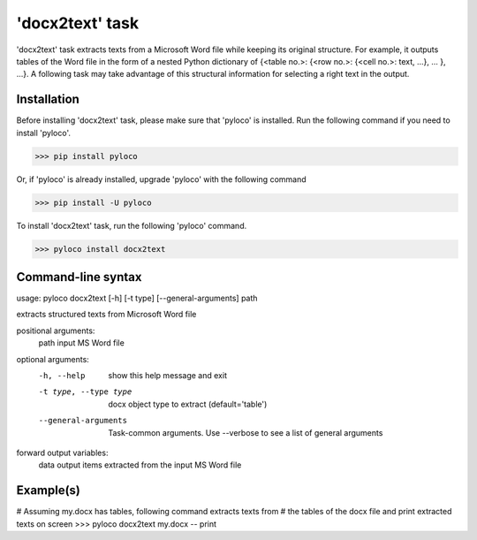================
'docx2text' task
================

'docx2text' task extracts texts from a Microsoft Word file while keeping
its original structure. For example, it outputs tables of the Word file in
the form of a nested Python dictionary of {<table no.>: {<row no.>:
{<cell no.>: text, ...}, ... }, ...}. A following task may take advantage
of this structural information for selecting a right text in the output.

Installation
------------

Before installing 'docx2text' task, please make sure that 'pyloco' is installed.
Run the following command if you need to install 'pyloco'.

>>> pip install pyloco

Or, if 'pyloco' is already installed, upgrade 'pyloco' with the following command

>>> pip install -U pyloco

To install 'docx2text' task, run the following 'pyloco' command.

>>> pyloco install docx2text

Command-line syntax
-------------------

usage: pyloco docx2text [-h] [-t type] [--general-arguments] path 

extracts structured texts from Microsoft Word file

positional arguments:
  path                  input MS Word file

optional arguments:
  -h, --help            show this help message and exit
  -t type, --type type  docx object type to extract (default='table')
  --general-arguments   Task-common arguments. Use --verbose to see a list of
                        general arguments

forward output variables:
   data                 output items extracted from the input MS Word file


Example(s)
----------

# Assuming my.docx has tables, following command extracts texts from
# the tables of the docx file and print extracted texts on screen
>>> pyloco docx2text my.docx -- print

